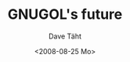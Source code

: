 #+TITLE:     GNUGOL's future
#+AUTHOR:    Dave Täht
#+EMAIL:     d@taht.net
#+DATE:      <2008-08-25 Mo>
#+LANGUAGE:  en
#+TEXT:      Searching the Web in Plain Text
#+OPTIONS:   H:3 num:t toc:t \n:nil @:t ::t |:t ^:t -:t f:t *:t TeX:t LaTeX:nil skip:nil d:t tags:not-in-toc
#+INFOJS_OPT: view:nil toc:t ltoc:t mouse:underline buttons:0 path:http://orgmode.org/org-info.js
#+LINK_UP:
#+LINK_HOME:
#+STYLE:    <link rel="stylesheet" type="text/css" href="stylesheet.css" />
